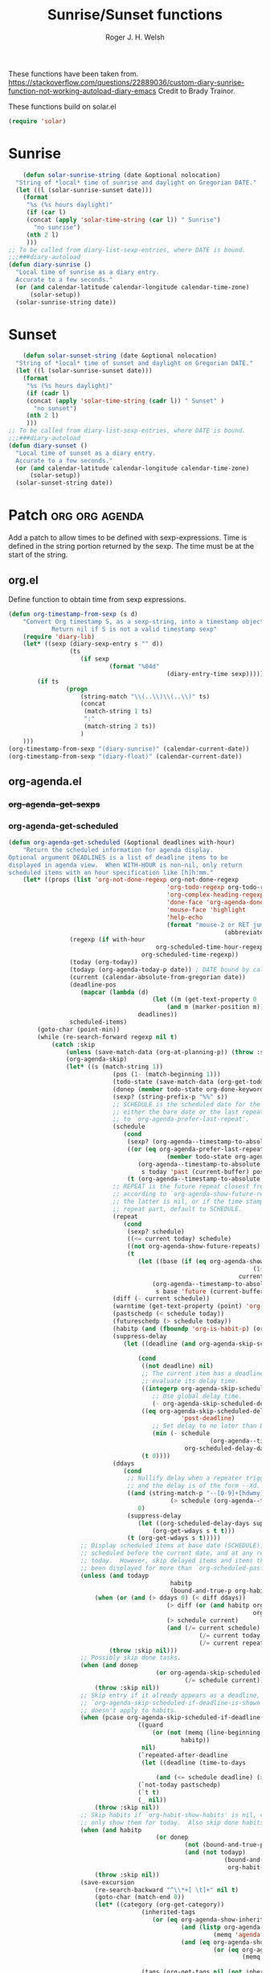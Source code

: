 #+TITLE: Sunrise/Sunset functions
#+AUTHOR: Roger J. H. Welsh
#+EMAIL: rjhwelsh@posteo.net
#+PROPERTY: header-args    :results silent

These functions have been taken from.
https://stackoverflow.com/questions/22889036/custom-diary-sunrise-function-not-working-autoload-diary-emacs
Credit to Brady Trainor.

These functions build on solar.el
#+begin_src emacs-lisp
(require 'solar)
#+end_src

* Sunrise
	#+begin_src emacs-lisp
	(defun solar-sunrise-string (date &optional nolocation)
  "String of *local* time of sunrise and daylight on Gregorian DATE."
  (let ((l (solar-sunrise-sunset date)))
    (format
     "%s (%s hours daylight)"
     (if (car l)
     (concat (apply 'solar-time-string (car l)) " Sunrise")
       "no sunrise")
     (nth 2 l)
     )))
;; To be called from diary-list-sexp-entries, where DATE is bound.
;;;###diary-autoload
(defun diary-sunrise ()
  "Local time of sunrise as a diary entry.
  Accurate to a few seconds."
  (or (and calendar-latitude calendar-longitude calendar-time-zone)
      (solar-setup))
  (solar-sunrise-string date))
	#+end_src

* Sunset
	#+begin_src emacs-lisp
	(defun solar-sunset-string (date &optional nolocation)
  "String of *local* time of sunset and daylight on Gregorian DATE."
  (let ((l (solar-sunrise-sunset date)))
    (format
     "%s (%s hours daylight)"
     (if (cadr l)
     (concat (apply 'solar-time-string (cadr l)) " Sunset" )
       "no sunset")
     (nth 2 l)
     )))
;; To be called from diary-list-sexp-entries, where DATE is bound.
;;;###diary-autoload
(defun diary-sunset ()
  "Local time of sunset as a diary entry.
  Accurate to a few seconds."
  (or (and calendar-latitude calendar-longitude calendar-time-zone)
      (solar-setup))
  (solar-sunset-string date))
	#+end_src

* Patch :org:org:agenda:
Add a patch to allow times to be defined with sexp-expressions.
Time is defined in the string portion returned by the sexp.
The time must be at the start of the string.

** org.el
Define function to obtain time from sexp expressions.
#+begin_src emacs-lisp
	(defun org-timestamp-from-sexp (s d)
		"Convert Org timestamp S, as a sexp-string, into a timestamp object for date D.
				Return nil if S is not a valid timestamp sexp"
		(require 'diary-lib)
		(let* ((sexp (diary-sexp-entry s "" d))
					 (ts
						(if sexp
								(format "%04d"
												(diary-entry-time sexp)))))
			(if ts
					(progn
						(string-match "\\(..\\)\\(..\\)" ts)
						(concat
						 (match-string 1 ts)
						 ":"
						 (match-string 2 ts))
						)
		)))
	(org-timestamp-from-sexp "(diary-sunrise)" (calendar-current-date))
	(org-timestamp-from-sexp "(diary-float)" (calendar-current-date))
#+end_src

** org-agenda.el
*** +org-agenda-get-sexps+
*** org-agenda-get-scheduled
#+begin_src emacs-lisp
	(defun org-agenda-get-scheduled (&optional deadlines with-hour)
		"Return the scheduled information for agenda display.
	Optional argument DEADLINES is a list of deadline items to be
	displayed in agenda view.  When WITH-HOUR is non-nil, only return
	scheduled items with an hour specification like [h]h:mm."
		(let* ((props (list 'org-not-done-regexp org-not-done-regexp
												'org-todo-regexp org-todo-regexp
												'org-complex-heading-regexp org-complex-heading-regexp
												'done-face 'org-agenda-done
												'mouse-face 'highlight
												'help-echo
												(format "mouse-2 or RET jump to Org file %s"
																(abbreviate-file-name buffer-file-name))))
					 (regexp (if with-hour
											 org-scheduled-time-hour-regexp
										 org-scheduled-time-regexp))
					 (today (org-today))
					 (todayp (org-agenda-today-p date)) ; DATE bound by calendar.
					 (current (calendar-absolute-from-gregorian date))
					 (deadline-pos
						(mapcar (lambda (d)
											(let ((m (get-text-property 0 'org-hd-marker d)))
												(and m (marker-position m))))
										deadlines))
					 scheduled-items)
			(goto-char (point-min))
			(while (re-search-forward regexp nil t)
				(catch :skip
					(unless (save-match-data (org-at-planning-p)) (throw :skip nil))
					(org-agenda-skip)
					(let* ((s (match-string 1))
								 (pos (1- (match-beginning 1)))
								 (todo-state (save-match-data (org-get-todo-state)))
								 (donep (member todo-state org-done-keywords))
								 (sexp? (string-prefix-p "%%" s))
								 ;; SCHEDULE is the scheduled date for the entry.  It is
								 ;; either the bare date or the last repeat, according
								 ;; to `org-agenda-prefer-last-repeat'.
								 (schedule
									(cond
									 (sexp? (org-agenda--timestamp-to-absolute s current))
									 ((or (eq org-agenda-prefer-last-repeat t)
												(member todo-state org-agenda-prefer-last-repeat))
										(org-agenda--timestamp-to-absolute
										 s today 'past (current-buffer) pos))
									 (t (org-agenda--timestamp-to-absolute s))))
								 ;; REPEAT is the future repeat closest from CURRENT,
								 ;; according to `org-agenda-show-future-repeats'. If
								 ;; the latter is nil, or if the time stamp has no
								 ;; repeat part, default to SCHEDULE.
								 (repeat
									(cond
									 (sexp? schedule)
									 ((<= current today) schedule)
									 ((not org-agenda-show-future-repeats) schedule)
									 (t
										(let ((base (if (eq org-agenda-show-future-repeats 'next)
																		(1+ today)
																	current)))
											(org-agenda--timestamp-to-absolute
											 s base 'future (current-buffer) pos)))))
								 (diff (- current schedule))
								 (warntime (get-text-property (point) 'org-appt-warntime))
								 (pastschedp (< schedule today))
								 (futureschedp (> schedule today))
								 (habitp (and (fboundp 'org-is-habit-p) (org-is-habit-p)))
								 (suppress-delay
									(let ((deadline (and org-agenda-skip-scheduled-delay-if-deadline
																			 (org-entry-get nil "DEADLINE"))))
										(cond
										 ((not deadline) nil)
										 ;; The current item has a deadline date, so
										 ;; evaluate its delay time.
										 ((integerp org-agenda-skip-scheduled-delay-if-deadline)
											;; Use global delay time.
											(- org-agenda-skip-scheduled-delay-if-deadline))
										 ((eq org-agenda-skip-scheduled-delay-if-deadline
													'post-deadline)
											;; Set delay to no later than DEADLINE.
											(min (- schedule
															(org-agenda--timestamp-to-absolute deadline))
													 org-scheduled-delay-days))
										 (t 0))))
								 (ddays
									(cond
									 ;; Nullify delay when a repeater triggered already
									 ;; and the delay is of the form --Xd.
									 ((and (string-match-p "--[0-9]+[hdwmy]" s)
												 (> schedule (org-agenda--timestamp-to-absolute s)))
										0)
									 (suppress-delay
										(let ((org-scheduled-delay-days suppress-delay))
											(org-get-wdays s t t)))
									 (t (org-get-wdays s t)))))
						;; Display scheduled items at base date (SCHEDULE), today if
						;; scheduled before the current date, and at any repeat past
						;; today.  However, skip delayed items and items that have
						;; been displayed for more than `org-scheduled-past-days'.
						(unless (and todayp
												 habitp
												 (bound-and-true-p org-habit-show-all-today))
							(when (or (and (> ddays 0) (< diff ddays))
												(> diff (or (and habitp org-habit-scheduled-past-days)
																		org-scheduled-past-days))
												(> schedule current)
												(and (/= current schedule)
														 (/= current today)
														 (/= current repeat)))
								(throw :skip nil)))
						;; Possibly skip done tasks.
						(when (and donep
											 (or org-agenda-skip-scheduled-if-done
													 (/= schedule current)))
							(throw :skip nil))
						;; Skip entry if it already appears as a deadline, per
						;; `org-agenda-skip-scheduled-if-deadline-is-shown'.  This
						;; doesn't apply to habits.
						(when (pcase org-agenda-skip-scheduled-if-deadline-is-shown
										((guard
											(or (not (memq (line-beginning-position 0) deadline-pos))
													habitp))
										 nil)
										(`repeated-after-deadline
										 (let ((deadline (time-to-days
																			(org-get-deadline-time (point)))))
											 (and (<= schedule deadline) (> current deadline))))
										(`not-today pastschedp)
										(`t t)
										(_ nil))
							(throw :skip nil))
						;; Skip habits if `org-habit-show-habits' is nil, or if we
						;; only show them for today.  Also skip done habits.
						(when (and habitp
											 (or donep
													 (not (bound-and-true-p org-habit-show-habits))
													 (and (not todayp)
																(bound-and-true-p
																 org-habit-show-habits-only-for-today))))
							(throw :skip nil))
						(save-excursion
							(re-search-backward "^\\*+[ \t]+" nil t)
							(goto-char (match-end 0))
							(let* ((category (org-get-category))
										 (inherited-tags
											(or (eq org-agenda-show-inherited-tags 'always)
													(and (listp org-agenda-show-inherited-tags)
															 (memq 'agenda org-agenda-show-inherited-tags))
													(and (eq org-agenda-show-inherited-tags t)
															 (or (eq org-agenda-use-tag-inheritance t)
																	 (memq 'agenda
																				 org-agenda-use-tag-inheritance)))))
										 (tags (org-get-tags nil (not inherited-tags)))
										 (level (make-string (org-reduced-level (org-outline-level))
																				 ?\s))
										 (head (buffer-substring (point) (line-end-position)))
										 (time
											(cond
											 ;; No time of day designation if it is only a
											 ;; reminder, except for habits, which always show
											 ;; the time of day.  Habits are an exception
											 ;; because if there is a time of day, that is
											 ;; interpreted to mean they should usually happen
											 ;; then, even if doing the habit was missed.
											 ((and
												 (not habitp)
												 (/= current schedule)
												 (/= current repeat))
												nil)
											 ((string-match " \\([012]?[0-9]:[0-9][0-9]\\)" s)
												(concat (substring s (match-beginning 1)) " "))
											 (sexp?
												(concat
												(org-timestamp-from-sexp (substring s 2)
																								 (calendar-gregorian-from-absolute
																									current)) " "))
											 (t 'time)))
										 (item
											(org-agenda-format-item
											 (pcase-let ((`(,first ,past) org-agenda-scheduled-leaders))
												 ;; Show a reminder of a past scheduled today.
												 (if (and todayp pastschedp)
														 (format past diff)
													 first))
											 head level category tags time nil habitp))
										 (face (cond ((and (not habitp) pastschedp)
																	'org-scheduled-previously)
																 ((and habitp futureschedp)
																	'org-agenda-done)
																 (todayp 'org-scheduled-today)
																 (t 'org-scheduled)))
										 (habitp (and habitp (org-habit-parse-todo))))
								(org-add-props item props
									'undone-face face
									'face (if donep 'org-agenda-done face)
									'org-marker (org-agenda-new-marker pos)
									'org-hd-marker (org-agenda-new-marker (line-beginning-position))
									'type (if pastschedp "past-scheduled" "scheduled")
									'date (if pastschedp schedule date)
									'ts-date schedule
									'warntime warntime
									'level level
									'priority (if habitp (org-habit-get-priority habitp)
															(+ 99 diff (org-get-priority item)))
									'org-habit-p habitp
									'todo-state todo-state)
								(push item scheduled-items))))))
			(nreverse scheduled-items)))
#+end_src
*** org-agenda-format-item
#+begin_src emacs-lisp
	(defun org-agenda-format-item (extra txt &optional level category tags dotime
																			 remove-re habitp)
		"Format TXT to be inserted into the agenda buffer.
	In particular, add the prefix and corresponding text properties.

	EXTRA must be a string to replace the `%s' specifier in the prefix format.
	LEVEL may be a string to replace the `%l' specifier.
	CATEGORY (a string, a symbol or nil) may be used to overrule the default
	category taken from local variable or file name.  It will replace the `%c'
	specifier in the format.
	DOTIME, when non-nil, indicates that a time-of-day should be extracted from
	TXT for sorting of this entry, and for the `%t' specifier in the format.
	When DOTIME is a string, this string is searched for a time before TXT is.
	TAGS can be the tags of the headline.
	Any match of REMOVE-RE will be removed from TXT."
		;; We keep the org-prefix-* variable values along with a compiled
		;; formatter, so that multiple agendas existing at the same time do
		;; not step on each other toes.
		;;
		;; It was inconvenient to make these variables buffer local in
		;; Agenda buffers, because this function expects to be called with
		;; the buffer where item comes from being current, and not agenda
		;; buffer
		(let* ((bindings (car org-prefix-format-compiled))
					 (formatter (cadr org-prefix-format-compiled)))
			(cl-loop for (var value) in bindings
							 do (set var value))
			(save-match-data
				;; Diary entries sometimes have extra whitespace at the beginning
				(setq txt (org-trim txt))

				;; Fix the tags part in txt
				(setq txt (org-agenda-fix-displayed-tags
									 txt tags
									 org-agenda-show-inherited-tags
									 org-agenda-hide-tags-regexp))

				(let* ((category (or category
														 (if buffer-file-name
																 (file-name-sans-extension
																	(file-name-nondirectory buffer-file-name))
															 "")))
							 (category-icon (org-agenda-get-category-icon category))
							 (category-icon (if category-icon
																	(propertize " " 'display category-icon)
																""))
							 (effort (and (not (string= txt ""))
														(get-text-property 1 'effort txt)))
							 ;; time, tag, effort are needed for the eval of the prefix format
							 (tag (if tags (nth (1- (length tags)) tags) ""))
							 (time-grid-trailing-characters (nth 2 org-agenda-time-grid))
							 time
							 (ts (when dotime (concat
																 (if (stringp dotime) dotime "")
																 (and org-agenda-search-headline-for-time txt))))
							 (time-of-day (and dotime (org-get-time-of-day ts)))
							 stamp plain s0 s1 s2 rtn srp l
							 duration breadcrumbs)
					(and (derived-mode-p 'org-mode) buffer-file-name
							 (add-to-list 'org-agenda-contributing-files buffer-file-name))
					(when (and dotime time-of-day)
						;; Extract starting and ending time and move them to prefix
						(when (or (setq stamp (string-match org-stamp-time-of-day-regexp ts))
											(setq plain (string-match org-plain-time-of-day-regexp ts)))
							(setq s0 (match-string 0 ts)
										srp (and stamp (match-end 3))
										s1 (match-string (if plain 1 2) ts)
										s2 (match-string (if plain 8 (if srp 4 6)) ts))

							;; If the times are in TXT (not in DOTIMES), and the prefix will list
							;; them, we might want to remove them there to avoid duplication.
							;; The user can turn this off with a variable.
							(when (and org-prefix-has-time
												 org-agenda-remove-times-when-in-prefix (or stamp plain)
												 (string-match (concat (regexp-quote s0) " *") txt)
												 (not (equal ?\] (string-to-char (substring txt (match-end 0)))))
												 (if (eq org-agenda-remove-times-when-in-prefix 'beg)
														 (= (match-beginning 0) 0)
													 t))
								(setq txt (replace-match "" nil nil txt))))
						;; Normalize the time(s) to 24 hour
						(when s1 (setq s1 (org-get-time-of-day s1 'string t)))
						(when s2 (setq s2 (org-get-time-of-day s2 'string t)))

						;; Try to set s2 if s1 and
						;; `org-agenda-default-appointment-duration' are set
						(when (and s1 (not s2) org-agenda-default-appointment-duration)
							(setq s2
										(org-duration-from-minutes
										 (+ (org-duration-to-minutes s1 t)
												org-agenda-default-appointment-duration)
										 nil t)))

						;; Compute the duration
						(when s2
							(setq duration (- (org-duration-to-minutes s2)
																(org-duration-to-minutes s1)))))

					(when (string-match org-tag-group-re txt)
						;; Tags are in the string
						(if (or (eq org-agenda-remove-tags t)
										(and org-agenda-remove-tags
												 org-prefix-has-tag))
								(setq txt (replace-match "" t t txt))
							(setq txt (replace-match
												 (concat (make-string (max (- 50 (length txt)) 1) ?\ )
																 (match-string 1 txt))
												 t t txt))))

					(when remove-re
						(while (string-match remove-re txt)
							(setq txt (replace-match "" t t txt))))

					;; Set org-heading property on `txt' to mark the start of the
					;; heading.
					(add-text-properties 0 (length txt) '(org-heading t) txt)

					;; Prepare the variables needed in the eval of the compiled format
					(when org-prefix-has-breadcrumbs
						(setq breadcrumbs (org-with-point-at (org-get-at-bol 'org-marker)
																(let ((s (org-format-outline-path (org-get-outline-path)
																																	(1- (frame-width))
																																	nil org-agenda-breadcrumbs-separator)))
																	(if (eq "" s) "" (concat s org-agenda-breadcrumbs-separator))))))
					(setq time (cond (s2 (concat
																(org-agenda-time-of-day-to-ampm-maybe s1)
																"-" (org-agenda-time-of-day-to-ampm-maybe s2)
																(when org-agenda-timegrid-use-ampm " ")))
													 (s1 (concat
																(org-agenda-time-of-day-to-ampm-maybe s1)
																(if org-agenda-timegrid-use-ampm
																		(concat time-grid-trailing-characters " ")
																	time-grid-trailing-characters)))
													 (t ""))
								extra (or (and (not habitp) extra) "")
								category (if (symbolp category) (symbol-name category) category)
								level (or level ""))
					(if (string-match org-link-bracket-re category)
							(progn
								(setq l (string-width (or (match-string 2) (match-string 1))))
								(when (< l (or org-prefix-category-length 0))
									(setq category (copy-sequence category))
									(org-add-props category nil
										'extra-space (make-string
																	(- org-prefix-category-length l 1) ?\ ))))
						(when (and org-prefix-category-max-length
											 (>= (length category) org-prefix-category-max-length))
							(setq category (substring category 0 (1- org-prefix-category-max-length)))))
					;; Evaluate the compiled format
					(setq rtn (concat (eval formatter) txt))

					;; And finally add the text properties
					(remove-text-properties 0 (length rtn) '(line-prefix t wrap-prefix t) rtn)
					(org-add-props rtn nil
						'org-category category
						'tags (mapcar 'org-downcase-keep-props tags)
						'org-highest-priority org-highest-priority
						'org-lowest-priority org-lowest-priority
						'time-of-day time-of-day
						'duration duration
						'breadcrumbs breadcrumbs
						'txt txt
						'level level
						'time time
						'extra extra
						'format org-prefix-format-compiled
						'dotime dotime)))))
#+end_src
